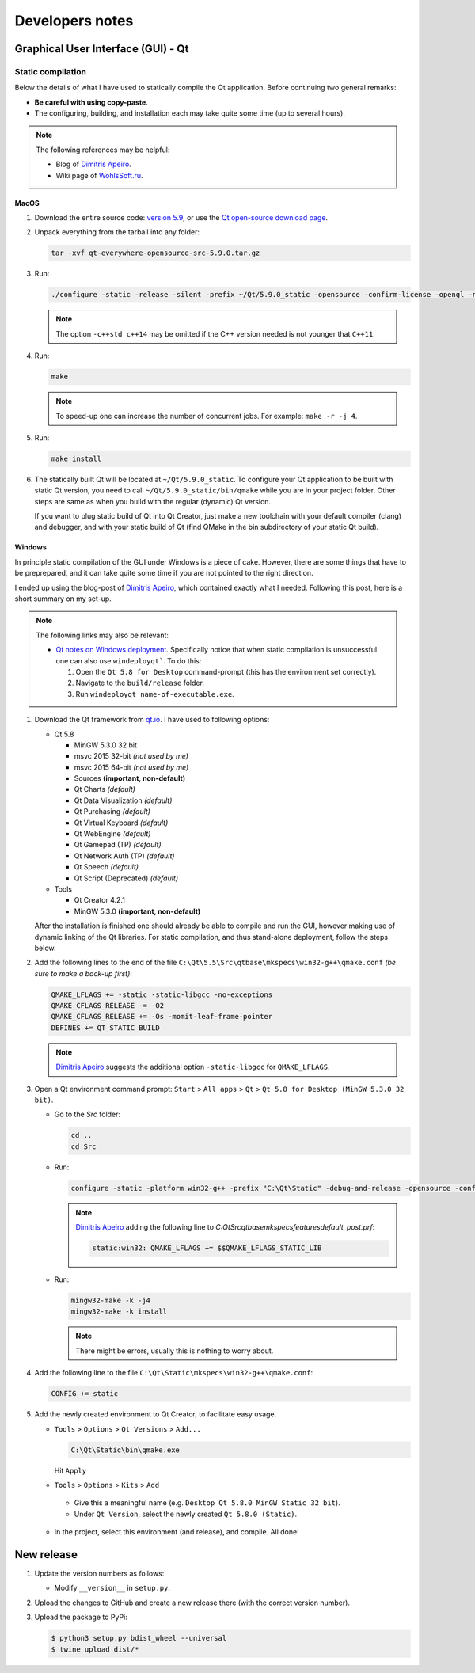 
****************
Developers notes
****************

.. todo::

  Under construction!

Graphical User Interface (GUI) - Qt
===================================

Static compilation
------------------

Below the details of what I have used to statically compile the Qt application. Before continuing two general remarks:

*   **Be careful with using copy-paste**.

*   The configuring, building, and installation each may take quite some time (up to several hours).

.. note::

  The following references may be helpful:

  *   Blog of `Dimitris Apeiro <http://dimitris.apeiro.gr/2015/06/24/build-a-static-qt5-for-windows-by-compiling/>`_.

  *   Wiki page of `WohlsSoft.ru <http://wohlsoft.ru/pgewiki/Building_static_Qt_5#Linux.2FMac_OS_X>`_.

MacOS
^^^^^

1.  Download the entire source code: `version 5.9 <http://download.qt.io/official_releases/qt/5.9/5.9.0/single/qt-everywhere-opensource-src-5.9.0.tar.xz>`_, or use the `Qt open-source download page <https://www.qt.io/download-open-source/#section-5>`_.

2.  Unpack everything from the tarball into any folder:

    .. code-block:: bash

      tar -xvf qt-everywhere-opensource-src-5.9.0.tar.gz

3.  Run:

    .. code-block:: bash

      ./configure -static -release -silent -prefix ~/Qt/5.9.0_static -opensource -confirm-license -opengl -nomake examples -skip wayland -skip purchasing -skip serialbus -skip qtserialport -skip script -skip scxml -skip speech -qt-libpng -no-libjpeg -qt-zlib -qt-pcre -qt-harfbuzz -qt-freetype -c++std c++14

    .. note::

      The option ``-c++std c++14`` may be omitted if the C++ version needed is not younger that ``C++11``.

4.  Run:

    .. code-block:: bash

      make

    .. note::

      To speed-up one can increase the number of concurrent jobs. For example: ``make -r -j 4``.

5.  Run:

    .. code-block:: bash

      make install

6.  The statically built Qt will be located at ``~/Qt/5.9.0_static``. To configure your Qt application to be built with static Qt version, you need to call ``~/Qt/5.9.0_static/bin/qmake`` while you are in your project folder. Other steps are same as when you build with the regular (dynamic) Qt version.

    If you want to plug static build of Qt into Qt Creator, just make a new toolchain with your default compiler (clang) and debugger, and with your static build of Qt (find QMake in the bin subdirectory of your static Qt build).

Windows
^^^^^^^

In principle static compilation of the GUI under Windows is a piece of cake. However, there are some things that have to be preprepared, and it can take quite some time if you are not pointed to the right direction.

I ended up using the blog-post of `Dimitris Apeiro <http://dimitris.apeiro.gr/2015/06/24/build-a-static-qt5-for-windows-by-compiling/>`_, which contained exactly what I needed. Following this post, here is a short summary on my set-up.

.. note::

  The following links may also be relevant:

  *   `Qt notes on Windows deployment <http://doc.qt.io/qt-5/windows-deployment.html>`_. Specifically notice that when static compilation is unsuccessful one can also use ``windeployqt```. To do this:

      1.  Open the ``Qt 5.8 for Desktop`` command-prompt (this has the environment set correctly).

      2.  Navigate to the ``build/release`` folder.

      3.  Run ``windeployqt name-of-executable.exe``.

1.  Download the Qt framework from `qt.io <http://www.qt.io>`_. I have used to following options:

    *   Qt 5.8

        -   MinGW 5.3.0 32 bit
        -   msvc 2015 32-bit *(not used by me)*
        -   msvc 2015 64-bit *(not used by me)*
        -   Sources **(important, non-default)**
        -   Qt Charts *(default)*
        -   Qt Data Visualization *(default)*
        -   Qt Purchasing *(default)*
        -   Qt Virtual Keyboard *(default)*
        -   Qt WebEngine *(default)*
        -   Qt Gamepad (TP) *(default)*
        -   Qt Network Auth (TP) *(default)*
        -   Qt Speech *(default)*
        -   Qt Script (Deprecated) *(default)*

    *   Tools

        - Qt Creator 4.2.1
        - MinGW 5.3.0 **(important, non-default)**

    After the installation is finished one should already be able to compile and run the GUI, however making use of dynamic linking of the Qt libraries. For static compilation, and thus stand-alone deployment, follow the steps below.

2.  Add the following lines to the end of the file ``C:\Qt\5.5\Src\qtbase\mkspecs\win32-g++\qmake.conf`` *(be sure to make a back-up first)*:

    .. code-block:: bash

        QMAKE_LFLAGS += -static -static-libgcc -no-exceptions
        QMAKE_CFLAGS_RELEASE -= -O2
        QMAKE_CFLAGS_RELEASE += -Os -momit-leaf-frame-pointer
        DEFINES += QT_STATIC_BUILD

    .. note::

        `Dimitris Apeiro <http://dimitris.apeiro.gr/2015/06/24/build-a-static-qt5-for-windows-by-compiling/>`_ suggests the additional option ``-static-libgcc`` for ``QMAKE_LFLAGS``.

3.  Open a Qt environment command prompt: ``Start`` > ``All apps`` > ``Qt`` > ``Qt 5.8 for Desktop (MinGW 5.3.0 32 bit)``.

    *   Go to the `Src` folder:

        .. code-block:: bash

            cd ..
            cd Src

    *   Run:

        .. code-block:: bash

            configure -static -platform win32-g++ -prefix "C:\Qt\Static" -debug-and-release -opensource -confirm-license -nomake examples -nomake tests -nomake tools -opengl desktop -no-angle -sql-sqlite -make libs -qt-zlib -qt-pcre -qt-libpng -qt-libjpeg -qt-freetype

        .. note::

            `Dimitris Apeiro <http://dimitris.apeiro.gr/2015/06/24/build-a-static-qt5-for-windows-by-compiling/>`_ adding the following line to `C:\Qt\Src\qtbase\mkspecs\features\default_post.prf`:

            .. code-block:: bash

                static:win32: QMAKE_LFLAGS += $$QMAKE_LFLAGS_STATIC_LIB

    *   Run:

        .. code-block:: bash

            mingw32-make -k -j4
            mingw32-make -k install

        .. note::

            There might be errors, usually this is nothing to worry about.

4.    Add the following line to the file ``C:\Qt\Static\mkspecs\win32-g++\qmake.conf``:

      .. code-block:: bash

          CONFIG += static

5.    Add the newly created environment to Qt Creator, to facilitate easy usage.

      *   ``Tools`` > ``Options`` > ``Qt Versions`` > ``Add...``

          .. code-block:: bash

              C:\Qt\Static\bin\qmake.exe

          Hit ``Apply``

      *    ``Tools`` > ``Options`` > ``Kits`` > ``Add``

          -   Give this a meaningful name (e.g. ``Desktop Qt 5.8.0 MinGW Static 32 bit``).

          -   Under ``Qt Version``, select the newly created ``Qt 5.8.0 (Static)``.

      *   In the project, select this environment (and release), and compile. All done!

New release
===========

1.  Update the version numbers as follows:

    -   Modify ``__version__`` in ``setup.py``.

2.  Upload the changes to GitHub and create a new release there (with the correct version number).

3.  Upload the package to PyPi:

    .. code-block:: bash

      $ python3 setup.py bdist_wheel --universal
      $ twine upload dist/*


